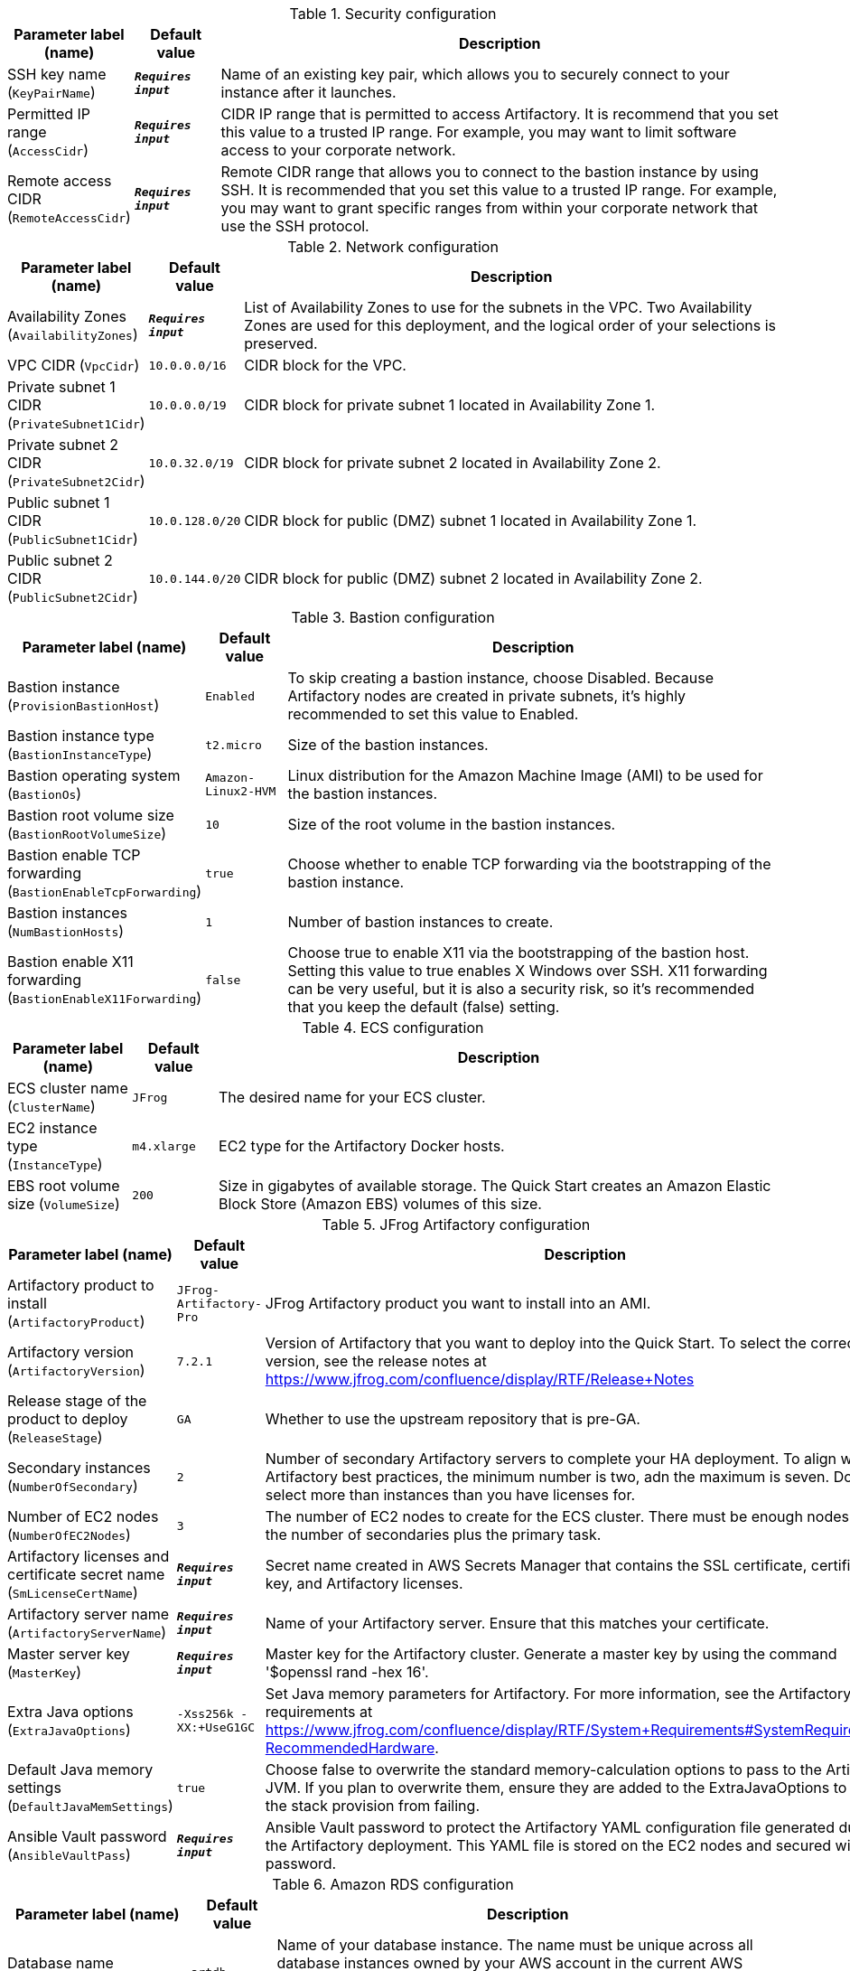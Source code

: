 
.Security configuration
[width="100%",cols="16%,11%,73%",options="header",]
|===
|Parameter label (name) |Default value|Description|SSH key name
(`KeyPairName`)|`**__Requires input__**`|Name of an existing key pair, which allows you to securely connect to your instance after it launches.|Permitted IP range
(`AccessCidr`)|`**__Requires input__**`|CIDR IP range that is permitted to access Artifactory. It is recommend that you set this value to a trusted IP range. For example, you may want to limit software access to your corporate network.|Remote access CIDR
(`RemoteAccessCidr`)|`**__Requires input__**`|Remote CIDR range that allows you to connect to the bastion instance by using SSH. It is recommended that you set this value to a trusted IP range. For example, you may want to grant specific ranges from within your corporate network that use the SSH protocol.
|===
.Network configuration
[width="100%",cols="16%,11%,73%",options="header",]
|===
|Parameter label (name) |Default value|Description|Availability Zones
(`AvailabilityZones`)|`**__Requires input__**`|List of Availability Zones to use for the subnets in the VPC. Two Availability Zones are used for this deployment, and the logical order of your selections is preserved.|VPC CIDR
(`VpcCidr`)|`10.0.0.0/16`|CIDR block for the VPC.|Private subnet 1 CIDR
(`PrivateSubnet1Cidr`)|`10.0.0.0/19`|CIDR block for private subnet 1 located in Availability Zone 1.|Private subnet 2 CIDR
(`PrivateSubnet2Cidr`)|`10.0.32.0/19`|CIDR block for private subnet 2 located in Availability Zone 2.|Public subnet 1 CIDR
(`PublicSubnet1Cidr`)|`10.0.128.0/20`|CIDR block for public (DMZ) subnet 1 located in Availability Zone 1.|Public subnet 2 CIDR
(`PublicSubnet2Cidr`)|`10.0.144.0/20`|CIDR block for public (DMZ) subnet 2 located in Availability Zone 2.
|===
.Bastion configuration
[width="100%",cols="16%,11%,73%",options="header",]
|===
|Parameter label (name) |Default value|Description|Bastion instance
(`ProvisionBastionHost`)|`Enabled`|To skip creating a bastion instance, choose Disabled. Because Artifactory nodes are created in private subnets, it's highly recommended to set this value to Enabled.|Bastion instance type
(`BastionInstanceType`)|`t2.micro`|Size of the bastion instances.|Bastion operating system
(`BastionOs`)|`Amazon-Linux2-HVM`|Linux distribution for the Amazon Machine Image (AMI) to be used for the bastion instances.|Bastion root volume size
(`BastionRootVolumeSize`)|`10`|Size of the root volume in the bastion instances.|Bastion enable TCP forwarding
(`BastionEnableTcpForwarding`)|`true`|Choose whether to enable TCP forwarding via the bootstrapping of the bastion instance.|Bastion instances
(`NumBastionHosts`)|`1`|Number of bastion instances to create.|Bastion enable X11 forwarding
(`BastionEnableX11Forwarding`)|`false`|Choose true to enable X11 via the bootstrapping of the bastion host. Setting this value to true enables X Windows over SSH. X11 forwarding can be very useful, but it is also a security risk, so it's recommended that you keep the default (false) setting.
|===
.ECS configuration
[width="100%",cols="16%,11%,73%",options="header",]
|===
|Parameter label (name) |Default value|Description|ECS cluster name
(`ClusterName`)|`JFrog`|The desired name for your ECS cluster.|EC2 instance type
(`InstanceType`)|`m4.xlarge`|EC2 type for the Artifactory Docker hosts.|EBS root volume size
(`VolumeSize`)|`200`|Size in gigabytes of available storage. The Quick Start creates an Amazon Elastic Block Store (Amazon EBS) volumes of this size.
|===
.JFrog Artifactory configuration
[width="100%",cols="16%,11%,73%",options="header",]
|===
|Parameter label (name) |Default value|Description|Artifactory product to install
(`ArtifactoryProduct`)|`JFrog-Artifactory-Pro`|JFrog Artifactory product you want to install into an AMI.|Artifactory version
(`ArtifactoryVersion`)|`7.2.1`|Version of Artifactory that you want to deploy into the Quick Start. To select the correct version, see the release notes at https://www.jfrog.com/confluence/display/RTF/Release+Notes|Release stage of the product to deploy
(`ReleaseStage`)|`GA`|Whether to use the upstream repository that is pre-GA.|Secondary instances
(`NumberOfSecondary`)|`2`|Number of secondary Artifactory servers to complete your HA deployment. To align with Artifactory best practices, the minimum number is two, adn the maximum is seven. Do not select more than instances than you have licenses for.|Number of EC2 nodes
(`NumberOfEC2Nodes`)|`3`|The number of EC2 nodes to create for the ECS cluster. There must be enough nodes to run the number of secondaries plus the primary task.|Artifactory licenses and certificate secret name
(`SmLicenseCertName`)|`**__Requires input__**`|Secret name created in AWS Secrets Manager that contains the SSL certificate, certificate key, and Artifactory licenses.|Artifactory server name
(`ArtifactoryServerName`)|`**__Requires input__**`|Name of your Artifactory server. Ensure that this matches your certificate.|Master server key
(`MasterKey`)|`**__Requires input__**`|Master key for the Artifactory cluster. Generate a master key by using the command '$openssl rand -hex 16'.|Extra Java options
(`ExtraJavaOptions`)|`-Xss256k -XX:+UseG1GC`|Set Java memory parameters for Artifactory. For more information, see the Artifactory system requirements at https://www.jfrog.com/confluence/display/RTF/System+Requirements#SystemRequirements-RecommendedHardware.|Default Java memory settings
(`DefaultJavaMemSettings`)|`true`|Choose false to overwrite the standard memory-calculation options to pass to the Artifactory JVM. If you plan to overwrite them, ensure they are added to the ExtraJavaOptions to prevent the stack provision from failing.|Ansible Vault password
(`AnsibleVaultPass`)|`**__Requires input__**`|Ansible Vault password to protect the Artifactory YAML configuration file generated during the Artifactory deployment. This YAML file is stored on the EC2 nodes and secured with this password.
|===
.Amazon RDS configuration
[width="100%",cols="16%,11%,73%",options="header",]
|===
|Parameter label (name) |Default value|Description|Database name
(`DatabaseName`)|`artdb`|Name of your database instance. The name must be unique across all database instances owned by your AWS account in the current AWS Region. The database instance identifier is case-insensitive, but it's stored in lowercase (as in "mydbinstance").|Database engine
(`DatabaseEngine`)|`Postgres`|Database engine that you want to run.|Database user
(`DatabaseUser`)|`artifactory`|Login ID for the master user of your database instance.|Database password
(`DatabasePassword`)|`**__Requires input__**`|Password for the Artifactory database user.|Database instance type
(`DatabaseInstance`)|`db.m4.large`|Size of the database to be deployed as part of the Quick Start.|Database allocated storage
(`DatabaseAllocatedStorage`)|`10`|Size in gigabytes of the available storage for the database instance.|High-availability database
(`MultiAzDatabase`)|`true`|Choose false to create an Amazon RDS instance in a single Availability Zone.
|===
.AWS Quick Start configuration
[width="100%",cols="16%,11%,73%",options="header",]
|===
|Parameter label (name) |Default value|Description|Quick Start S3 bucket name
(`QsS3BucketName`)|`aws-quickstart`|S3 bucket name for the Quick Start assets. This string can include numbers, lowercase letters, uppercase letters, and hyphens (-). It cannot start or end with a hyphen (-).|Quick Start S3 key prefix
(`QsS3KeyPrefix`)|`quickstart-jfrog-artifactory/`|S3 key prefix for the Quick Start assets. Quick Start key prefix can include numbers, lowercase letters, uppercase letters, hyphens (-), and forward slash (/).|Quick Start S3 bucket Region
(`QsS3BucketRegion`)|`us-east-1`|AWS Region where the Quick Start S3 bucket (QSS3BucketName) is hosted. If you use using your own bucket, you must specify your own value.
|===